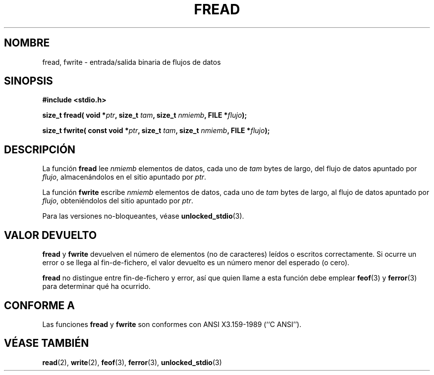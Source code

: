 .\" Copyright (c) 1990, 1991 The Regents of the University of California.
.\" All rights reserved.
.\"
.\" This code is derived from software contributed to Berkeley by
.\" Chris Torek and the American National Standards Committee X3,
.\" on Information Processing Systems.
.\"
.\" Redistribution and use in source and binary forms, with or without
.\" modification, are permitted provided that the following conditions
.\" are met:
.\" 1. Redistributions of source code must retain the above copyright
.\"    notice, this list of conditions and the following disclaimer.
.\" 2. Redistributions in binary form must reproduce the above copyright
.\"    notice, this list of conditions and the following disclaimer in the
.\"    documentation and/or other materials provided with the distribution.
.\" 3. All advertising materials mentioning features or use of this software
.\"    must display the following acknowledgement:
.\"	This product includes software developed by the University of
.\"	California, Berkeley and its contributors.
.\" 4. Neither the name of the University nor the names of its contributors
.\"    may be used to endorse or promote products derived from this software
.\"    without specific prior written permission.
.\"
.\" THIS SOFTWARE IS PROVIDED BY THE REGENTS AND CONTRIBUTORS ``AS IS'' AND
.\" ANY EXPRESS OR IMPLIED WARRANTIES, INCLUDING, BUT NOT LIMITED TO, THE
.\" IMPLIED WARRANTIES OF MERCHANTABILITY AND FITNESS FOR A PARTICULAR PURPOSE
.\" ARE DISCLAIMED.  IN NO EVENT SHALL THE REGENTS OR CONTRIBUTORS BE LIABLE
.\" FOR ANY DIRECT, INDIRECT, INCIDENTAL, SPECIAL, EXEMPLARY, OR CONSEQUENTIAL
.\" DAMAGES (INCLUDING, BUT NOT LIMITED TO, PROCUREMENT OF SUBSTITUTE GOODS
.\" OR SERVICES; LOSS OF USE, DATA, OR PROFITS; OR BUSINESS INTERRUPTION)
.\" HOWEVER CAUSED AND ON ANY THEORY OF LIABILITY, WHETHER IN CONTRACT, STRICT
.\" LIABILITY, OR TORT (INCLUDING NEGLIGENCE OR OTHERWISE) ARISING IN ANY WAY
.\" OUT OF THE USE OF THIS SOFTWARE, EVEN IF ADVISED OF THE POSSIBILITY OF
.\" SUCH DAMAGE.
.\"
.\"     @(#)fread.3	6.6 (Berkeley) 6/29/91
.\"
.\" Converted for Linux, Mon Nov 29 15:37:33 1993, faith@cs.unc.edu
.\" Sun Feb 19 21:26:54 1995 by faith, return values
.\" Modified Thu Apr 20 20:43:53 1995 by Jim Van Zandt <jrv@vanzandt.mv.com>
.\" Modified Fri May 17 10:21:51 1996 by Martin Schulze <joey@infodrom.north.de>
.\" Translated into Spanish Jan 20 1998 by Gerardo Aburruzaga García
.\" <gerardo.aburruzaga@uca.es>
.\"
.TH FREAD 3  "17 mayo 1996" "BSD" "Manual del Programador de Linux"
.SH NOMBRE
fread, fwrite \- entrada/salida binaria de flujos de datos
.SH SINOPSIS
.B #include <stdio.h>
.sp
.BI "size_t fread( void *" ptr ", size_t " tam ", size_t " nmiemb ,
.BI "FILE *" flujo );
.sp
.BI "size_t fwrite( const void *" ptr ", size_t " tam ", size_t " nmiemb ,
.BI "FILE *" flujo );
.SH DESCRIPCIÓN
La función
.B fread
lee
.I nmiemb
elementos de datos, cada uno de
.I tam
bytes de largo, del flujo de datos apuntado por
.IR flujo ,
almacenándolos en el sitio apuntado por
.IR ptr .
.PP
La función
.B fwrite
escribe
.I nmiemb
elementos de datos, cada uno de
.I tam
bytes de largo, al flujo de datos apuntado por
.IR flujo ,
obteniéndolos del sitio apuntado por
.IR ptr .
.PP
Para las versiones no-bloqueantes, véase
.BR unlocked_stdio (3).
.SH "VALOR DEVUELTO"
.B fread
y
.B fwrite
devuelven el número de elementos (no de caracteres) leídos o escritos
correctamente. Si ocurre un error o se llega al fin-de-fichero, el
valor devuelto es un número menor del esperado (o cero).
.PP
.B fread
no distingue entre fin-de-fichero y error, así que quien llame a esta
función debe emplear
.BR feof (3)
y
.BR ferror (3)
para determinar qué ha ocurrido.
.SH CONFORME A
Las funciones
.B fread
y
.B fwrite
son conformes con ANSI X3.159-1989 (``C ANSI'').
.SH "VÉASE TAMBIÉN"
.BR read (2),
.BR write (2),
.BR feof (3),
.BR ferror (3),
.BR unlocked_stdio (3)
